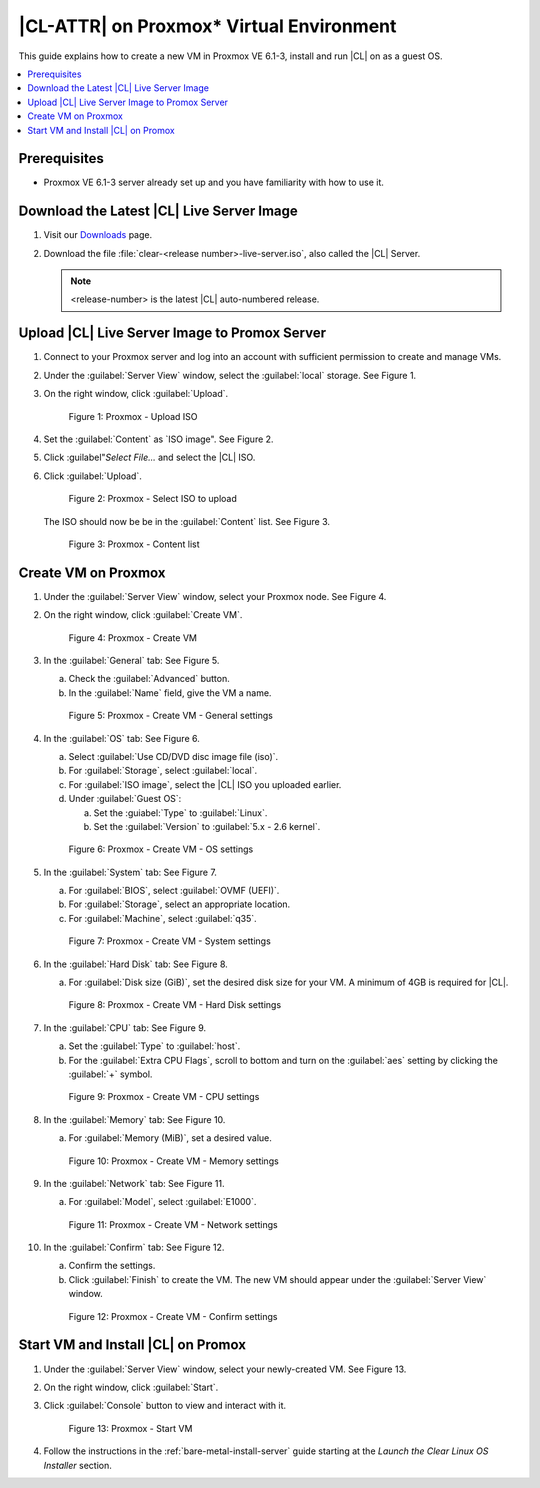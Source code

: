 .. _proxmox:

|CL-ATTR| on Proxmox\* Virtual Environment 
##########################################

This guide explains how to create a new VM in Proxmox VE 6.1-3, install and run |CL| on as a guest OS.

.. contents::
   :local:
   :depth: 1

Prerequisites
*************

* Proxmox VE 6.1-3 server already set up and you have familiarity with how 
  to use it.

Download the Latest |CL| Live Server Image
******************************************

#. Visit our `Downloads`_ page.

#. Download the file :file:`clear-<release number>-live-server.iso`,
   also called the |CL| Server.

   .. note::

      <release-number> is the latest |CL| auto-numbered release.

Upload |CL| Live Server Image to Promox Server
**********************************************

#. Connect to your Proxmox server and log into an account with sufficient
   permission to create and manage VMs.

#. Under the :guilabel:`Server View` window, select the :guilabel:`local` 
   storage.  See Figure 1.

#. On the right window, click :guilabel:`Upload`.

   .. figure:: ../../_figures/proxmox/proxmox-01.png
      :scale: 100%
      :alt: Proxmox - Upload ISO

      Figure 1: Proxmox - Upload ISO

#. Set the :guilabel:`Content` as `ISO image". See Figure 2.

#. Click :guilabel"`Select File...` and select the |CL| ISO.

#. Click :guilabel:`Upload`.

   .. figure:: ../../_figures/proxmox/proxmox-02.png
      :scale: 100%
      :alt: Proxmox - Select ISO to upload

      Figure 2: Proxmox - Select ISO to upload

   The ISO should now be be in the :guilabel:`Content` list.  See Figure 3.

   .. figure:: ../../_figures/proxmox/proxmox-03.png
      :scale: 100%
      :alt: Proxmox - Content list

      Figure 3: Proxmox - Content list

Create VM on Proxmox 
********************

#. Under the :guilabel:`Server View` window, select your Proxmox node.
   See Figure 4.

#. On the right window, click :guilabel:`Create VM`.

   .. figure:: ../../_figures/proxmox/proxmox-04.png
      :scale: 100%
      :alt: Proxmox - Create VM

      Figure 4: Proxmox - Create VM

#. In the :guilabel:`General` tab:
   See Figure 5.
  
   a. Check the :guilabel:`Advanced` button. 
 
   #. In the :guilabel:`Name` field, give the VM a name.

   .. figure:: ../../_figures/proxmox/proxmox-05.png
      :scale: 100%
      :alt: Proxmox - Create VM - General settings

      Figure 5: Proxmox - Create VM - General settings

#. In the :guilabel:`OS` tab:
   See Figure 6.

   a. Select :guilabel:`Use CD/DVD disc image file (iso)`.
   
   #. For :guilabel:`Storage`, select :guilabel:`local`.

   #. For :guilabel:`ISO image`, select the |CL| ISO you uploaded earlier.

   #. Under :guilabel:`Guest OS`:
	
      a. Set the :guiabel:`Type` to :guilabel:`Linux`.
  
      #. Set the :guilabel:`Version` to :guilabel:`5.x - 2.6 kernel`.

   .. figure:: ../../_figures/proxmox/proxmox-06.png
      :scale: 100%
      :alt: Proxmox - Create VM - OS settings

      Figure 6: Proxmox - Create VM - OS settings

#. In the :guilabel:`System` tab:
   See Figure 7.
   
   a. For :guilabel:`BIOS`, select :guilabel:`OVMF (UEFI)`.
   
   #. For :guilabel:`Storage`, select an appropriate location.
   
   #. For :guilabel:`Machine`, select :guilabel:`q35`.

   .. figure:: ../../_figures/proxmox/proxmox-07.png
      :scale: 100%
      :alt: Proxmox - Create VM - System settings

      Figure 7: Proxmox - Create VM - System settings

#. In the :guilabel:`Hard Disk` tab:
   See Figure 8.
   
   a. For :guilabel:`Disk size (GiB)`, set the desired disk size for your VM.  
      A minimum of 4GB is required for |CL|.   

   .. figure:: ../../_figures/proxmox/proxmox-08.png
      :scale: 100%
      :alt: Proxmox - Create VM - Hard Disk settings

      Figure 8: Proxmox - Create VM - Hard Disk settings

#. In the :guilabel:`CPU` tab:
   See Figure 9.

   a. Set the :guilabel:`Type` to :guilabel:`host`.

   #. For the :guilabel:`Extra CPU Flags`, scroll to bottom and turn on the 
      :guilabel:`aes` setting by clicking the :guilabel:`+` symbol.

   .. figure:: ../../_figures/proxmox/proxmox-09.png
      :scale: 100%
      :alt: Proxmox - Create VM - CPU settings

      Figure 9: Proxmox - Create VM - CPU settings

#. In the :guilabel:`Memory` tab:
   See Figure 10.

   a. For :guilabel:`Memory (MiB)`, set a desired value.

   .. figure:: ../../_figures/proxmox/proxmox-10.png
      :scale: 100%
      :alt: Proxmox - Create VM - Memory settings

      Figure 10: Proxmox - Create VM - Memory settings

#. In the :guilabel:`Network` tab:
   See Figure 11.

   a. For :guilabel:`Model`, select :guilabel:`E1000`.

   .. figure:: ../../_figures/proxmox/proxmox-11.png
      :scale: 100%
      :alt: Proxmox - Create VM - Network settings

      Figure 11: Proxmox - Create VM - Network settings

#. In the :guilabel:`Confirm` tab:
   See Figure 12.

   a. Confirm the settings.

   #. Click :guilabel:`Finish` to create the VM.  The new VM should appear 
      under the :guilabel:`Server View` window.  
   
   .. figure:: ../../_figures/proxmox/proxmox-12.png
      :scale: 100%
      :alt: Proxmox - Create VM - Confirm settings

      Figure 12: Proxmox - Create VM - Confirm settings

Start VM and Install |CL| on Promox
***********************************

#. Under the :guilabel:`Server View` window, select your newly-created VM.
   See Figure 13.

#. On the right window, click :guilabel:`Start`.

#. Click :guilabel:`Console` button to view and interact with it.

   .. figure:: ../../_figures/proxmox/proxmox-13.png
      :scale: 100%
      :alt: Proxmox - Start VM

      Figure 13: Proxmox - Start VM

#. Follow the instructions in the :ref:`bare-metal-install-server` guide 
   starting at the `Launch the Clear Linux OS Installer` section.

.. _Downloads: https://clearlinux.org/downloads
